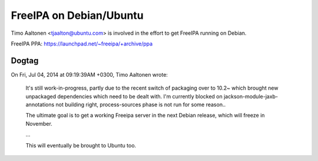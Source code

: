 FreeIPA on Debian/Ubuntu
========================

Timo Aaltonen <tjaalton@ubuntu.com> is involved in the effort to get
FreeIPA running on Debian.

FreeIPA PPA: https://launchpad.net/~freeipa/+archive/ppa


Dogtag
------

On Fri, Jul 04, 2014 at 09:19:39AM +0300, Timo Aaltonen wrote:

  It's still work-in-progress, partly due to the recent switch of
  packaging over to 10.2~ which brought new unpackaged dependencies
  which need to be dealt with. I'm currently blocked on
  jackson-module-jaxb-annotations not building right,
  process-sources phase is not run for some reason..

  The ultimate goal is to get a working Freeipa server in the next
  Debian release, which will freeze in November.

  ...

  This will eventually be brought to Ubuntu too.
